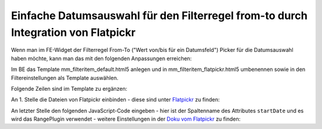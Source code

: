 .. _rst_cookbook_templates_flatpickr-integration:

Einfache Datumsauswahl für den Filterregel from-to durch Integration von Flatpickr
==================================================================================

Wenn man im FE-Widget der Filterregel From-To ("Wert von/bis für ein Datumsfeld")
Picker für die Datumsauswahl haben möchte, kann man das mit den folgenden Anpassungen erreichen:

Im BE das Template mm_filteritem_default.html5 anlegen und in mm_filteritem_flatpickr.html5 umbenennen sowie
in den Filtereinstellungen als Template auswählen.

Folgende Zeilen sind im Template zu ergänzen:

An 1. Stelle die Dateien von Flatpickr einbinden - diese sind unter `Flatpickr <https://flatpickr.js.org>`_
zu finden:

.. code-block:: php
   :linenos:

   <?php
   $GLOBALS['TL_JAVASCRIPT'][] = 'files/resources/flatpickr/flatpickr.min.js';
   $GLOBALS['TL_JAVASCRIPT'][] = 'files/resources/flatpickr/l10n/de.js';
   $GLOBALS['TL_JAVASCRIPT'][] = 'files/resources/flatpickr/plugins/rangePlugin.js';
   $GLOBALS['TL_CSS'][]        = 'files/resources/flatpickr/flatpickr.min.css';
   ?>

An letzter Stelle den folgenden JavaScript-Code eingeben - hier ist der Spaltenname des Attributes ``startDate``
und es wird das RangePlugin verwendet - weitere Einstellungen in der `Doku vom Flatpickr <https://flatpickr.js.org>`_
zu finden:

.. code-block:: php
   :linenos:

   <script>
   flatpickr('#ctrl_startDate_0', {
      locale: "de",
      minDate: "today",
      enableTime: false,
      allowInput: true,
      disableMobile: true,
      dateFormat: "d.m.Y",
      defaultDate: ["today", new Date().fp_incr(14)],
      "plugins": [new rangePlugin({ input: "#ctrl_startDate_1"})]
   });
   </script>
